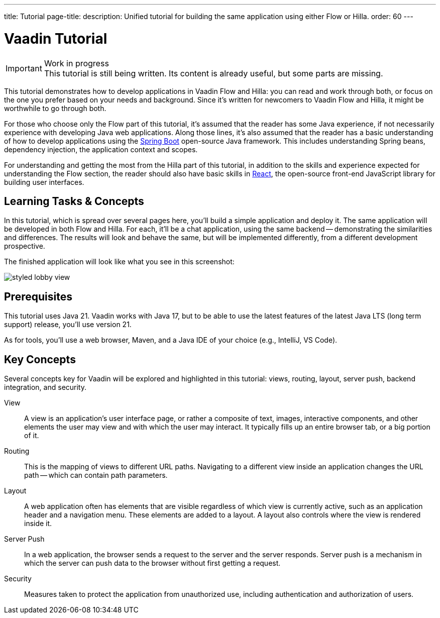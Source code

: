 ---
title: Tutorial
page-title: 
description: Unified tutorial for building the same application using either Flow or Hilla.
order: 60
---

= [since:com.vaadin:vaadin@V24.4]#Vaadin Tutorial#

.Work in progress
[IMPORTANT]
This tutorial is still being written. Its content is already useful, but some parts are missing.

This tutorial demonstrates how to develop applications in Vaadin Flow and Hilla: you can read and work through both, or focus on the one you prefer based on your needs and background. Since it's written for newcomers to Vaadin Flow and Hilla, it might be worthwhile to go through both.

For those who choose only the Flow part of this tutorial, it's assumed that the reader has some Java experience, if not necessarily experience with developing Java web applications. Along those lines, it's also assumed that the reader has a basic understanding of how to develop applications using the https://spring.io/projects/spring-boot[Spring Boot] open-source Java framework. This includes understanding Spring beans, dependency injection, the application context and scopes.

For understanding and getting the most from the Hilla part of this tutorial, in addition to the skills and experience expected for understanding the Flow section, the reader should also have basic skills in https://react.dev:[React], the open-source front-end JavaScript library for building user interfaces.


== Learning Tasks & Concepts

In this tutorial, which is spread over several pages here, you'll build a simple application and deploy it. The same application will be developed in both Flow and Hilla. For each, it'll be a chat application, using the same backend -- demonstrating the similarities and differences. The results will look and behave the same, but will be implemented differently, from a different development prospective.

The finished application will look like what you see in this screenshot:

image:flow/images/styled-lobby-view.png[]

// Remember to update this section as the tutorial is expanded with more views (such as CRUD)

== Prerequisites

This tutorial uses Java 21. Vaadin works with Java 17, but to be able to use the latest features of the latest Java LTS (long term support) release, you'll use version 21.

As for tools, you'll use a web browser, Maven, and a Java IDE of your choice (e.g., IntelliJ, VS Code).


== Key Concepts

Several concepts key for Vaadin will be explored and highlighted in this tutorial: views, routing, layout, server push, backend integration, and security.

View::
A view is an application's user interface page, or rather a composite of text, images, interactive components, and other elements the user may view and with which the user may interact. It typically fills up an entire browser tab, or a big portion of it.

Routing::
This is the mapping of views to different URL paths. Navigating to a different view inside an application changes the URL path -- which can contain path parameters.

Layout::
A web application often has elements that are visible regardless of which view is currently active, such as an application header and a navigation menu. These elements are added to a layout. A layout also controls where the view is rendered inside it.

Server Push::
In a web application, the browser sends a request to the server and the server responds. Server push is a mechanism in which the server can push data to the browser without first getting a request.

Security::
Measures taken to protect the application from unauthorized use, including authentication and authorization of users.
